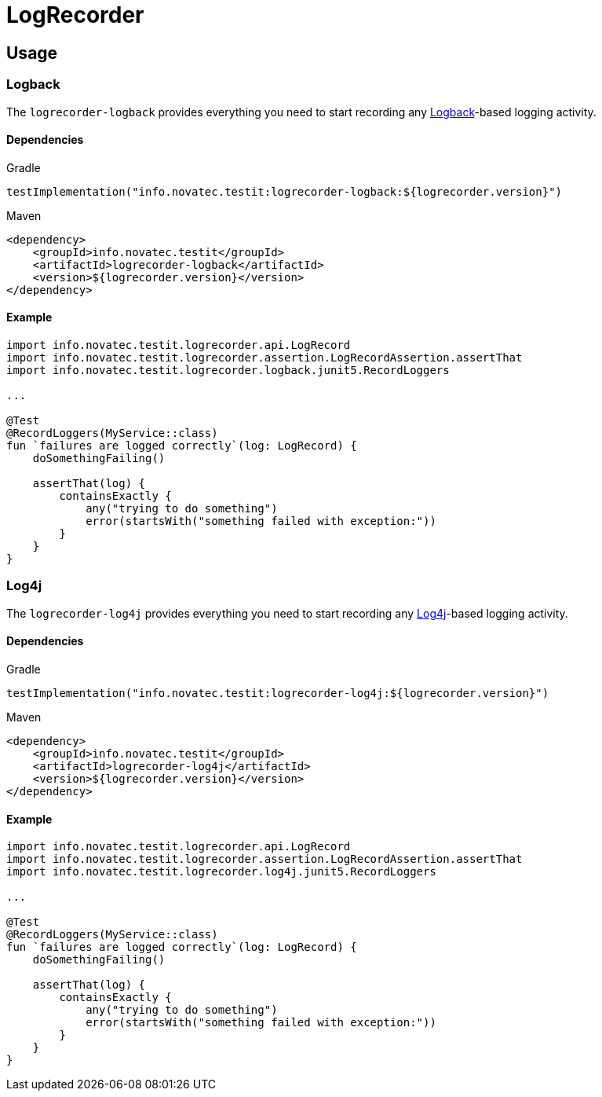 = LogRecorder

== Usage

=== Logback

The `logrecorder-logback` provides everything you need to start recording any link:https://logback.qos.ch[Logback]-based logging activity.

==== Dependencies

.Gradle
[source,groovy]
----
testImplementation("info.novatec.testit:logrecorder-logback:${logrecorder.version}")
----

.Maven
[source,xml]
----
<dependency>
    <groupId>info.novatec.testit</groupId>
    <artifactId>logrecorder-logback</artifactId>
    <version>${logrecorder.version}</version>
</dependency>
----

==== Example

[source,kotlin]
----
import info.novatec.testit.logrecorder.api.LogRecord
import info.novatec.testit.logrecorder.assertion.LogRecordAssertion.assertThat
import info.novatec.testit.logrecorder.logback.junit5.RecordLoggers

...

@Test
@RecordLoggers(MyService::class)
fun `failures are logged correctly`(log: LogRecord) {
    doSomethingFailing()

    assertThat(log) {
        containsExactly {
            any("trying to do something")
            error(startsWith("something failed with exception:"))
        }
    }
}
----

=== Log4j

The `logrecorder-log4j` provides everything you need to start recording any link:https://logging.apache.org/log4j/2.x/[Log4j]-based logging activity.

==== Dependencies

.Gradle
[source,groovy]
----
testImplementation("info.novatec.testit:logrecorder-log4j:${logrecorder.version}")
----

.Maven
[source,xml]
----
<dependency>
    <groupId>info.novatec.testit</groupId>
    <artifactId>logrecorder-log4j</artifactId>
    <version>${logrecorder.version}</version>
</dependency>
----

==== Example

[source,kotlin]
----
import info.novatec.testit.logrecorder.api.LogRecord
import info.novatec.testit.logrecorder.assertion.LogRecordAssertion.assertThat
import info.novatec.testit.logrecorder.log4j.junit5.RecordLoggers

...

@Test
@RecordLoggers(MyService::class)
fun `failures are logged correctly`(log: LogRecord) {
    doSomethingFailing()

    assertThat(log) {
        containsExactly {
            any("trying to do something")
            error(startsWith("something failed with exception:"))
        }
    }
}
----
